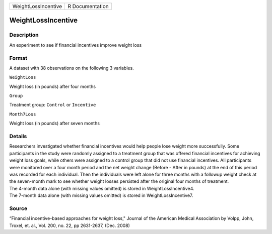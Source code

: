 +-----------------------+-------------------+
| WeightLossIncentive   | R Documentation   |
+-----------------------+-------------------+

WeightLossIncentive
-------------------

Description
~~~~~~~~~~~

An experiment to see if financial incentives improve weight loss

Format
~~~~~~

A dataset with 38 observations on the following 3 variables.

``WeightLoss``

Weight loss (in pounds) after four months

``Group``

Treatment group: ``Control`` or ``Incentive``

``Month7Loss``

Weight loss (in pounds) after seven months

Details
~~~~~~~

| Researchers investigated whether financial incentives would help
  people lose weight more successfully. Some participants in the study
  were randomly assigned to a treatment group that was offered financial
  incentives for achieving weight loss goals, while others were assigned
  to a control group that did not use financial incentives. All
  participants were monitored over a four month period and the net
  weight change (Before - After in pounds) at the end of this period was
  recorded for each individual. Then the individuals were left alone for
  three months with a followup weight check at the seven-month mark to
  see whether weight losses persisted after the original four months of
  treatment.
| The 4-month data alone (with missing values omitted) is stored in
  WeightLossIncentive4.
| The 7-month data alone (with missing values omitted) is stored in
  WeightLossIncentive7.

Source
~~~~~~

“Financial incentive-based approaches for weight loss," Journal of the
American Medical Association by Volpp, John, Troxel, et. al., Vol. 200,
no. 22, pp 2631-2637, (Dec. 2008)
